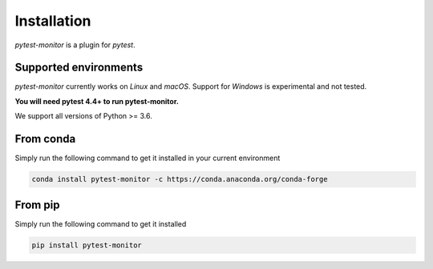 ============
Installation
============

`pytest-monitor` is a plugin for `pytest`.

Supported environments
----------------------

`pytest-monitor` currently works on *Linux* and *macOS*. Support for *Windows* is experimental and not tested.

**You will need pytest 4.4+ to run pytest-monitor.**

We support all versions of Python >= 3.6.


From conda
----------

Simply run the following command to get it installed in your current environment

.. code-block:: bash

    conda install pytest-monitor -c https://conda.anaconda.org/conda-forge


From pip
--------

Simply run the following command to get it installed

.. code-block:: bash

    pip install pytest-monitor
